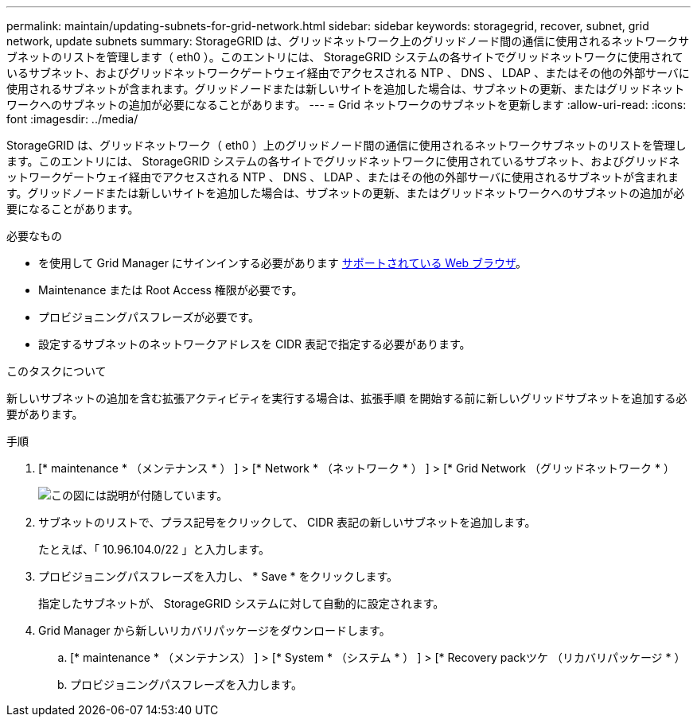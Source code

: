 ---
permalink: maintain/updating-subnets-for-grid-network.html 
sidebar: sidebar 
keywords: storagegrid, recover, subnet, grid network, update subnets 
summary: StorageGRID は、グリッドネットワーク上のグリッドノード間の通信に使用されるネットワークサブネットのリストを管理します（ eth0 ）。このエントリには、 StorageGRID システムの各サイトでグリッドネットワークに使用されているサブネット、およびグリッドネットワークゲートウェイ経由でアクセスされる NTP 、 DNS 、 LDAP 、またはその他の外部サーバに使用されるサブネットが含まれます。グリッドノードまたは新しいサイトを追加した場合は、サブネットの更新、またはグリッドネットワークへのサブネットの追加が必要になることがあります。 
---
= Grid ネットワークのサブネットを更新します
:allow-uri-read: 
:icons: font
:imagesdir: ../media/


[role="lead"]
StorageGRID は、グリッドネットワーク（ eth0 ）上のグリッドノード間の通信に使用されるネットワークサブネットのリストを管理します。このエントリには、 StorageGRID システムの各サイトでグリッドネットワークに使用されているサブネット、およびグリッドネットワークゲートウェイ経由でアクセスされる NTP 、 DNS 、 LDAP 、またはその他の外部サーバに使用されるサブネットが含まれます。グリッドノードまたは新しいサイトを追加した場合は、サブネットの更新、またはグリッドネットワークへのサブネットの追加が必要になることがあります。

.必要なもの
* を使用して Grid Manager にサインインする必要があります xref:../admin/web-browser-requirements.adoc[サポートされている Web ブラウザ]。
* Maintenance または Root Access 権限が必要です。
* プロビジョニングパスフレーズが必要です。
* 設定するサブネットのネットワークアドレスを CIDR 表記で指定する必要があります。


.このタスクについて
新しいサブネットの追加を含む拡張アクティビティを実行する場合は、拡張手順 を開始する前に新しいグリッドサブネットを追加する必要があります。

.手順
. [* maintenance * （メンテナンス * ） ] > [* Network * （ネットワーク * ） ] > [* Grid Network （グリッドネットワーク * ）
+
image::../media/maintenance_grid_networks_page.gif[この図には説明が付随しています。]

. サブネットのリストで、プラス記号をクリックして、 CIDR 表記の新しいサブネットを追加します。
+
たとえば、「 10.96.104.0/22 」と入力します。

. プロビジョニングパスフレーズを入力し、 * Save * をクリックします。
+
指定したサブネットが、 StorageGRID システムに対して自動的に設定されます。

. Grid Manager から新しいリカバリパッケージをダウンロードします。
+
.. [* maintenance * （メンテナンス） ] > [* System * （システム * ） ] > [* Recovery packツケ （リカバリパッケージ * ）
.. プロビジョニングパスフレーズを入力します。



